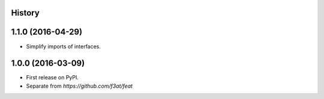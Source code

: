 .. :changelog:

History
-------

1.1.0 (2016-04-29)
------------------

* Simplify imports of interfaces.


1.0.0 (2016-03-09)
---------------------
* First release on PyPI.
* Separate from `https://github.com/f3at/feat`
